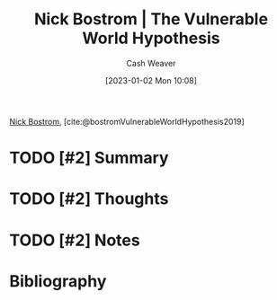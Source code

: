:PROPERTIES:
:ROAM_REFS: [cite:@bostromVulnerableWorldHypothesis2019]
:ID:       64ac5c62-753b-4fe2-b808-48f98010b544
:LAST_MODIFIED: [2023-09-05 Tue 20:16]
:END:
#+title: Nick Bostrom | The Vulnerable World Hypothesis
#+hugo_custom_front_matter: :slug "64ac5c62-753b-4fe2-b808-48f98010b544"
#+author: Cash Weaver
#+date: [2023-01-02 Mon 10:08]
#+filetags: :hastodo:reference:

[[id:c4ab056e-de36-4ff5-8f41-e634b6b9431c][Nick Bostrom]], [cite:@bostromVulnerableWorldHypothesis2019]

* TODO [#2] Summary
* TODO [#2] Thoughts
* TODO [#2] Notes
* TODO [#2] Flashcards :noexport:
* Bibliography
#+print_bibliography:
